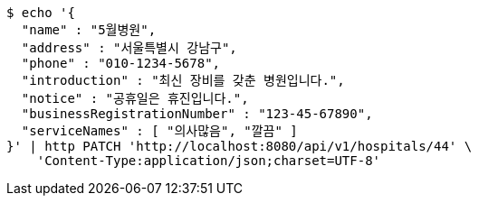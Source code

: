 [source,bash]
----
$ echo '{
  "name" : "5월병원",
  "address" : "서울특별시 강남구",
  "phone" : "010-1234-5678",
  "introduction" : "최신 장비를 갖춘 병원입니다.",
  "notice" : "공휴일은 휴진입니다.",
  "businessRegistrationNumber" : "123-45-67890",
  "serviceNames" : [ "의사많음", "깔끔" ]
}' | http PATCH 'http://localhost:8080/api/v1/hospitals/44' \
    'Content-Type:application/json;charset=UTF-8'
----